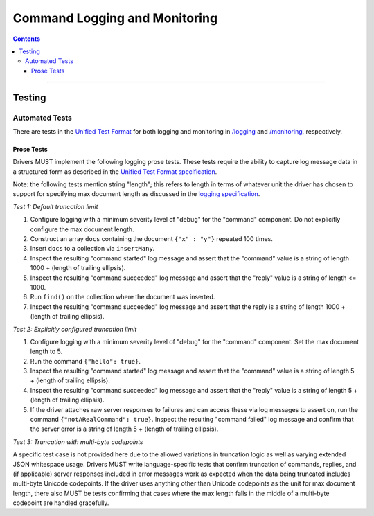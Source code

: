.. role:: javascript(code)
  :language: javascript

==============================
Command Logging and Monitoring
==============================

.. contents::

--------

Testing
=======

Automated Tests
^^^^^^^^^^^^^^^
There are tests in the `Unified Test Format <../../unified-test-format/unified-test-format.rst>`__ for both logging and
monitoring in `/logging </logging>`_ and `/monitoring </monitoring>`_, respectively.


Prose Tests
~~~~~~~~~~~
Drivers MUST implement the following logging prose tests. These tests require the ability to capture log message data in a
structured form as described in the 
`Unified Test Format specification <../../unified-test-format/unified-test-format.rst#expectedLogMessage>`__.

Note: the following tests mention string "length"; this refers to length in terms of whatever unit the driver has chosen
to support for specifying max document length as discussed in the 
`logging specification <../../logging/logging.rst#truncation-of-large-documents>`__.

*Test 1: Default truncation limit*

1. Configure logging with a minimum severity level of "debug" for the "command" component. Do not explicitly configure the max document length.
2. Construct an array ``docs`` containing the document ``{"x" : "y"}`` repeated 100 times.
3. Insert ``docs`` to a collection via ``insertMany``.
4. Inspect the resulting "command started" log message and assert that the "command" value is a string of length 1000 + (length of trailing ellipsis).
5. Inspect the resulting "command succeeded" log message and assert that the "reply" value is a string of length <= 1000.
6. Run ``find()`` on the collection where the document was inserted.
7. Inspect the resulting "command succeeded" log message and assert that the reply is a string of length 1000 + (length of trailing ellipsis).

*Test 2: Explicitly configured truncation limit*

1. Configure logging with a minimum severity level of "debug" for the "command" component. Set the max document length to 5.
2. Run the command ``{"hello": true}``.
3. Inspect the resulting "command started" log message and assert that the "command" value is a string of length 5 + (length of trailing ellipsis).
4. Inspect the resulting "command succeeded" log message and assert that the "reply" value is a string of length 5 + (length of trailing ellipsis).
5. If the driver attaches raw server responses to failures and can access these via log messages to assert on, run the command 
   ``{"notARealCommand": true}``. Inspect the resulting "command failed" log message and confirm that the server error is
   a string of length 5 + (length of trailing ellipsis).

*Test 3: Truncation with multi-byte codepoints*

A specific test case is not provided here due to the allowed variations in truncation logic as well as varying extended JSON whitespace usage.
Drivers MUST write language-specific tests that confirm truncation of commands, replies, and (if applicable) server responses included in error
messages work as expected when the data being truncated includes multi-byte Unicode codepoints.
If the driver uses anything other than Unicode codepoints as the unit for max document length, there also MUST be tests confirming that cases
where the max length falls in the middle of a multi-byte codepoint are handled gracefully.
